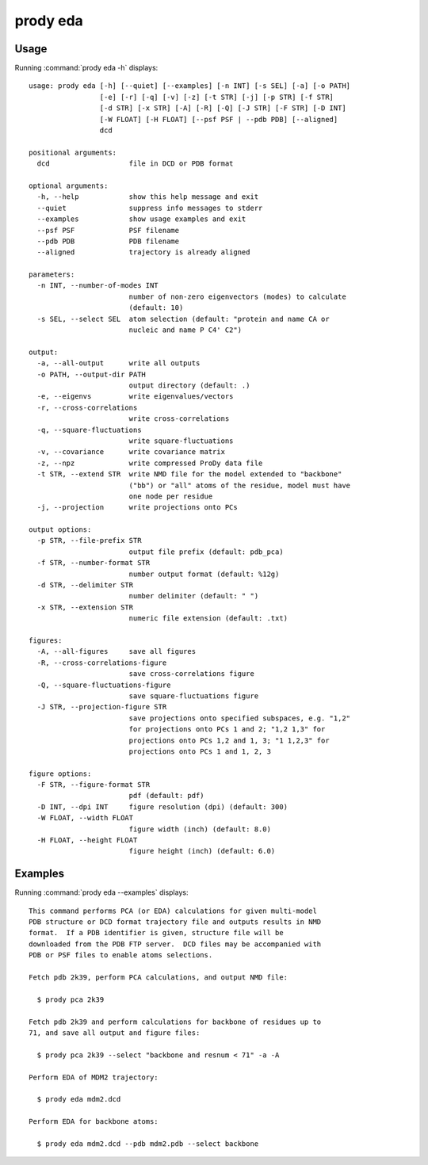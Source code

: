.. _prody-eda:

*******************************************************************************
prody eda
*******************************************************************************

Usage
===============================================================================

Running :command:`prody eda -h` displays::

  usage: prody eda [-h] [--quiet] [--examples] [-n INT] [-s SEL] [-a] [-o PATH]
                   [-e] [-r] [-q] [-v] [-z] [-t STR] [-j] [-p STR] [-f STR]
                   [-d STR] [-x STR] [-A] [-R] [-Q] [-J STR] [-F STR] [-D INT]
                   [-W FLOAT] [-H FLOAT] [--psf PSF | --pdb PDB] [--aligned]
                   dcd
  
  positional arguments:
    dcd                   file in DCD or PDB format
  
  optional arguments:
    -h, --help            show this help message and exit
    --quiet               suppress info messages to stderr
    --examples            show usage examples and exit
    --psf PSF             PSF filename
    --pdb PDB             PDB filename
    --aligned             trajectory is already aligned
  
  parameters:
    -n INT, --number-of-modes INT
                          number of non-zero eigenvectors (modes) to calculate
                          (default: 10)
    -s SEL, --select SEL  atom selection (default: "protein and name CA or
                          nucleic and name P C4' C2")
  
  output:
    -a, --all-output      write all outputs
    -o PATH, --output-dir PATH
                          output directory (default: .)
    -e, --eigenvs         write eigenvalues/vectors
    -r, --cross-correlations
                          write cross-correlations
    -q, --square-fluctuations
                          write square-fluctuations
    -v, --covariance      write covariance matrix
    -z, --npz             write compressed ProDy data file
    -t STR, --extend STR  write NMD file for the model extended to "backbone"
                          ("bb") or "all" atoms of the residue, model must have
                          one node per residue
    -j, --projection      write projections onto PCs
  
  output options:
    -p STR, --file-prefix STR
                          output file prefix (default: pdb_pca)
    -f STR, --number-format STR
                          number output format (default: %12g)
    -d STR, --delimiter STR
                          number delimiter (default: " ")
    -x STR, --extension STR
                          numeric file extension (default: .txt)
  
  figures:
    -A, --all-figures     save all figures
    -R, --cross-correlations-figure
                          save cross-correlations figure
    -Q, --square-fluctuations-figure
                          save square-fluctuations figure
    -J STR, --projection-figure STR
                          save projections onto specified subspaces, e.g. "1,2"
                          for projections onto PCs 1 and 2; "1,2 1,3" for
                          projections onto PCs 1,2 and 1, 3; "1 1,2,3" for
                          projections onto PCs 1 and 1, 2, 3
  
  figure options:
    -F STR, --figure-format STR
                          pdf (default: pdf)
    -D INT, --dpi INT     figure resolution (dpi) (default: 300)
    -W FLOAT, --width FLOAT
                          figure width (inch) (default: 8.0)
    -H FLOAT, --height FLOAT
                          figure height (inch) (default: 6.0)

Examples
===============================================================================

Running :command:`prody eda --examples` displays::

  This command performs PCA (or EDA) calculations for given multi-model
  PDB structure or DCD format trajectory file and outputs results in NMD
  format.  If a PDB identifier is given, structure file will be
  downloaded from the PDB FTP server.  DCD files may be accompanied with
  PDB or PSF files to enable atoms selections.
  
  Fetch pdb 2k39, perform PCA calculations, and output NMD file:
  
    $ prody pca 2k39
  
  Fetch pdb 2k39 and perform calculations for backbone of residues up to
  71, and save all output and figure files:
  
    $ prody pca 2k39 --select "backbone and resnum < 71" -a -A
  
  Perform EDA of MDM2 trajectory:
  
    $ prody eda mdm2.dcd
  
  Perform EDA for backbone atoms:
  
    $ prody eda mdm2.dcd --pdb mdm2.pdb --select backbone
